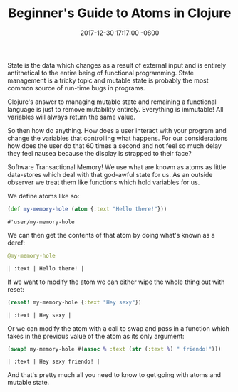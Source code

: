 #+TITLE: Beginner's Guide to Atoms in Clojure
#+LAYOUT: post
#+DATE:   2017-12-30 17:17:00 -0800
#+TAGS: lisp clojure
#+liquid: enabled

State is the data which changes as a result of external input and is entirely antithetical to the entire being of functional programming. State management is a tricky topic and mutable state is probably the most common source of run-time bugs in programs.

Clojure's answer to managing mutable state and remaining a functional language is just to remove mutability entirely. Everything is immutable! All variables will always return the same value.

So then how do anything. How does a user interact with your program and change the variables that controlling what happens. For our considerations how does the user do that 60 times a second and not feel so much delay they feel nausea because the display is strapped to their face?

Software Transactional Memory! We use what are known as atoms as little data-stores which deal with that god-awful state for us. As an outside observer we treat them like functions which hold variables for us.

We define atoms like so:

#+BEGIN_SRC clojure :exports both
  (def my-memory-hole (atom {:text "Hello there!"}))
#+END_SRC

#+RESULTS:
: #'user/my-memory-hole

We can then get the contents of that atom by doing what's known as a deref:

#+BEGIN_SRC clojure :exports both
  @my-memory-hole
#+END_SRC

#+RESULTS:
: | :text | Hello there! |

If we want to modify the atom we can either wipe the whole thing out with reset:

#+BEGIN_SRC clojure :exports both
  (reset! my-memory-hole {:text "Hey sexy"})
#+END_SRC

#+RESULTS:
: | :text | Hey sexy |

Or we can modify the atom with a call to swap and pass in a function which takes in the previous value of the atom as its only argument:

#+BEGIN_SRC clojure :exports both
  (swap! my-memory-hole #(assoc % :text (str (:text %) " friendo!")))
#+END_SRC

#+RESULTS:
: | :text | Hey sexy friendo! |

And that's pretty much all you need to know to get going with atoms and mutable state.
